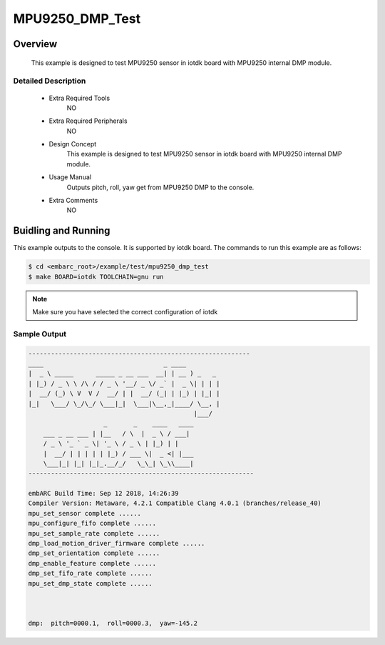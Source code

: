 .. _example_mpu9250_dmp_test:

MPU9250_DMP_Test
######

Overview
********

 This example is designed to test MPU9250 sensor in iotdk board with MPU9250 internal DMP module.

Detailed Description
====================
 * Extra Required Tools
    NO

 * Extra Required Peripherals
    NO

 * Design Concept
    This example is designed to test MPU9250 sensor in iotdk board with MPU9250 internal DMP module.

 * Usage Manual
    Outputs pitch, roll, yaw get from MPU9250 DMP to the console.

 * Extra Comments
    NO

Buidling and Running
********************

This example outputs to the console. It is supported by iotdk board. The commands
to run this example are as follows:

.. code-block:: console

    $ cd <embarc_root>/example/test/mpu9250_dmp_test
    $ make BOARD=iotdk TOOLCHAIN=gnu run

.. note:: Make sure you have selected the correct configuration of iotdk

Sample Output
=============

.. code-block:: console

    -----------------------------------------------------------
    ____                                _ ____
    |  _ \ _____      _____ _ __ ___  __| | __ ) _   _
    | |_) / _ \ \ /\ / / _ \ '__/ _ \/ _` |  _ \| | | |
    |  __/ (_) \ V  V /  __/ | |  __/ (_| | |_) | |_| |
    |_|   \___/ \_/\_/ \___|_|  \___|\__,_|____/ \__, |
                                                |___/
                        _       _    ____   ____
        ___ _ __ ___ | |__   / \  |  _ \ / ___|
        / _ \ '_ ` _ \| '_ \ / _ \ | |_) | |
        |  __/ | | | | | |_) / ___ \|  _ <| |___
        \___|_| |_| |_|_.__/_/   \_\_| \_\\____|
    ------------------------------------------------------------

    embARC Build Time: Sep 12 2018, 14:26:39
    Compiler Version: Metaware, 4.2.1 Compatible Clang 4.0.1 (branches/release_40)
    mpu_set_sensor complete ......
    mpu_configure_fifo complete ......
    mpu_set_sample_rate complete ......
    dmp_load_motion_driver_firmware complete ......
    dmp_set_orientation complete ......
    dmp_enable_feature complete ......
    dmp_set_fifo_rate complete ......
    mpu_set_dmp_state complete ......



    dmp:  pitch=0000.1,  roll=0000.3,  yaw=-145.2
